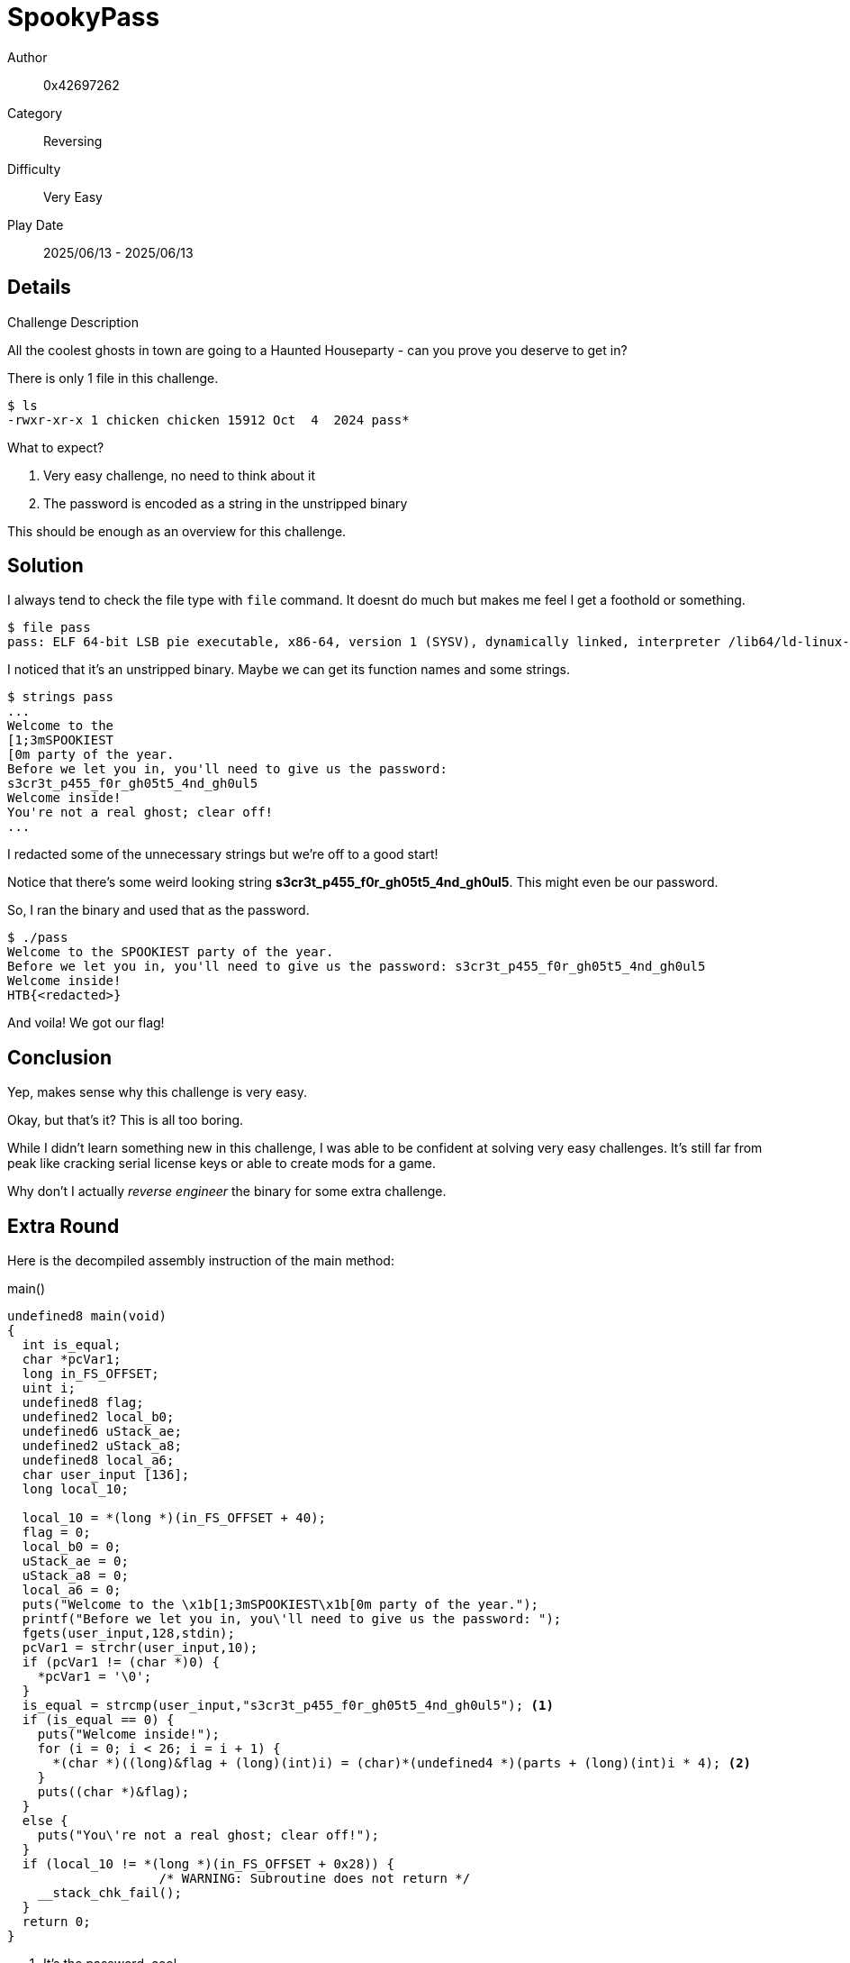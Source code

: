 = SpookyPass

Author:: 0x42697262
Category:: Reversing
Difficulty:: Very Easy
Play Date:: 2025/06/13 - 2025/06/13

== Details

.Challenge Description
****
All the coolest ghosts in town are going to a Haunted Houseparty - can you prove you deserve to get in?
****


There is only 1 file in this challenge.

----
$ ls
-rwxr-xr-x 1 chicken chicken 15912 Oct  4  2024 pass*
----

What to expect?

. Very easy challenge, no need to think about it
. The password is encoded as a string in the unstripped binary

This should be enough as an overview for this challenge.

== Solution

I always tend to check the file type with ``file`` command.
It doesnt do much but makes me feel I get a foothold or something.

----
$ file pass
pass: ELF 64-bit LSB pie executable, x86-64, version 1 (SYSV), dynamically linked, interpreter /lib64/ld-linux-x86-64.so.2, BuildID[sha1]=3008217772cc2426c643d69b80a96c715490dd91, for GNU/Linux 4.4.0, not stripped
----

I noticed that it's an unstripped binary.
Maybe we can get its function names and some strings.

----
$ strings pass
...
Welcome to the 
[1;3mSPOOKIEST
[0m party of the year.
Before we let you in, you'll need to give us the password: 
s3cr3t_p455_f0r_gh05t5_4nd_gh0ul5
Welcome inside!
You're not a real ghost; clear off!
...
----

I redacted some of the unnecessary strings but we're off to a good start!

Notice that there's some weird looking string *s3cr3t_p455_f0r_gh05t5_4nd_gh0ul5*.
This might even be our password.

So, I ran the binary and used that as the password.

----
$ ./pass 
Welcome to the SPOOKIEST party of the year.
Before we let you in, you'll need to give us the password: s3cr3t_p455_f0r_gh05t5_4nd_gh0ul5
Welcome inside!
HTB{<redacted>}
----

And voila!
We got our flag!

== Conclusion

Yep, makes sense why this challenge is very easy.

Okay, but that's it?
This is all too boring.

While I didn't learn something new in this challenge, I was able to be confident at solving very easy challenges.
It's still far from peak like cracking serial license keys or able to create mods for a game.

Why don't I actually _reverse engineer_ the binary for some extra challenge.


== Extra Round

Here is the decompiled assembly instruction of the main method:

.main()
[, c]
----
undefined8 main(void)
{
  int is_equal;
  char *pcVar1;
  long in_FS_OFFSET;
  uint i;
  undefined8 flag;
  undefined2 local_b0;
  undefined6 uStack_ae;
  undefined2 uStack_a8;
  undefined8 local_a6;
  char user_input [136];
  long local_10;
  
  local_10 = *(long *)(in_FS_OFFSET + 40);
  flag = 0;
  local_b0 = 0;
  uStack_ae = 0;
  uStack_a8 = 0;
  local_a6 = 0;
  puts("Welcome to the \x1b[1;3mSPOOKIEST\x1b[0m party of the year.");
  printf("Before we let you in, you\'ll need to give us the password: ");
  fgets(user_input,128,stdin);
  pcVar1 = strchr(user_input,10);
  if (pcVar1 != (char *)0) {
    *pcVar1 = '\0';
  }
  is_equal = strcmp(user_input,"s3cr3t_p455_f0r_gh05t5_4nd_gh0ul5"); <.>
  if (is_equal == 0) {
    puts("Welcome inside!");
    for (i = 0; i < 26; i = i + 1) {
      *(char *)((long)&flag + (long)(int)i) = (char)*(undefined4 *)(parts + (long)(int)i * 4); <.>
    }
    puts((char *)&flag);
  }
  else {
    puts("You\'re not a real ghost; clear off!");
  }
  if (local_10 != *(long *)(in_FS_OFFSET + 0x28)) {
                    /* WARNING: Subroutine does not return */
    __stack_chk_fail();
  }
  return 0;
}
----
<.> It's the password, cool
<.> This is where the flag is taken

After I renamed some of the label names, I took interest at this expression:

[,c]
----
for (i = 0; i < 26; i = i + 1) {
  *(char *)((long)&flag + (long)(int)i) = (char)*(undefined4 *)(parts + (long)(int)i * 4); <.>
}
----

There's quite a lot to decompose here but let me try to decompose them (disregarding C syntax).

[,c]
----
for (i = 0; i < 26; i = i + 1) {
  &flag + i = parts + i * 4;
}
----

Alright, that should be more readable now, isn't it?

Notice that the variable ``parts`` isn't written in the *main* function, that's because this data is stored in ``.data`` section of the binary.

If it's not clear, what this loop does is set the value of ``flag`` at its index(?) based on the index of ``parts`` multiplied by 4.

Wait, why is it multiplied by 4?

Becase ``parts`` is stored as 4 bytes:

----
48 00 00 00 54 00 00 00 42 00 00 00 7b 00 00 00 75 00 00 00 6e 00 00 00 30 00 00 00 62 00 00 00 66 00 00 00 75 00 00 00 35 00 00 00 63 00 00 00 34 00 00 00 74 00 00 00 33 00 00 00 64 00 00 00 5f 00 00 00 35 00 00 00 74 00 00 00 72 00 00 00 31 00 00 00 6e 00 00 00 67 00 00 00 35 00 00 00 7d 00 00 00 00 00 00 00
----

Removing all the **00**'s, I was able to get 

----
48 54 42 7b 75 6e 30 62 66 75 35 63 34 74 33 64 5f 35 74 72 31 6e 67 35 7d
----

The hex representation of our flag! It's not encrypted at all.

Thus, when decoded into plain text, we have our flag for submission.
